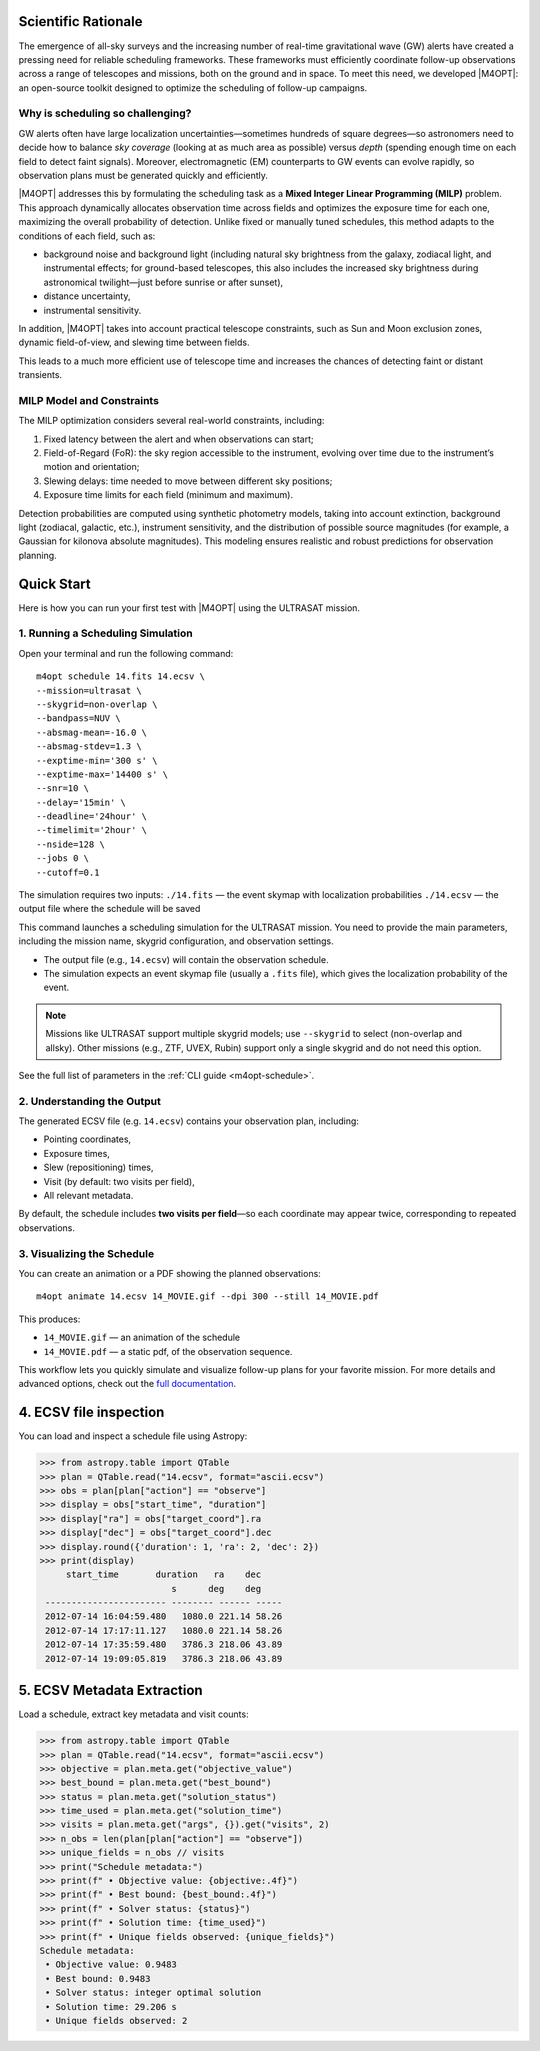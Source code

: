 Scientific Rationale
====================

The emergence of all-sky surveys and the increasing number of real-time gravitational wave (GW) alerts have created a pressing need for reliable scheduling frameworks.
These frameworks must efficiently coordinate follow-up observations across a range of telescopes and missions, both on the ground and in space.
To meet this need, we developed |M4OPT|: an open-source toolkit designed to optimize the scheduling of follow-up campaigns.

Why is scheduling so challenging?
---------------------------------
GW alerts often have large localization uncertainties—sometimes hundreds of square degrees—so astronomers need to decide how to balance *sky coverage*
(looking at as much area as possible) versus *depth* (spending enough time on each field to detect faint signals).
Moreover, electromagnetic (EM) counterparts to GW events can evolve rapidly, so observation plans must be generated quickly and efficiently.

|M4OPT| addresses this by formulating the scheduling task as a **Mixed Integer Linear Programming (MILP)** problem.
This approach dynamically allocates observation time across fields and optimizes the exposure time for each one, maximizing the overall
probability of detection. Unlike fixed or manually tuned schedules, this method adapts to the conditions of each field, such as:

- background noise and background light (including natural sky brightness from the galaxy, zodiacal light, and instrumental effects;
  for ground-based telescopes, this also includes the increased sky brightness during astronomical twilight—just before sunrise or after sunset),
- distance uncertainty,
- instrumental sensitivity.


In addition, |M4OPT| takes into account practical telescope constraints, such as Sun and Moon exclusion zones, dynamic field-of-view, and slewing time between fields.

This leads to a much more efficient use of telescope time and increases the chances of detecting faint or distant transients.

MILP Model and Constraints
--------------------------
The MILP optimization considers several real-world constraints, including:

1. Fixed latency between the alert and when observations can start;
2. Field-of-Regard (FoR): the sky region accessible to the instrument, evolving over time due to the instrument’s motion and orientation;
3. Slewing delays: time needed to move between different sky positions;
4. Exposure time limits for each field (minimum and maximum).

Detection probabilities are computed using synthetic photometry models, taking into account extinction, background light (zodiacal, galactic, etc.),
instrument sensitivity, and the distribution of possible source magnitudes (for example, a Gaussian for kilonova absolute magnitudes).
This modeling ensures realistic and robust predictions for observation planning.

Quick Start
===========

Here is how you can run your first test with |M4OPT| using the ULTRASAT mission.

1. Running a Scheduling Simulation
---------------------------------

Open your terminal and run the following command::

    m4opt schedule 14.fits 14.ecsv \
    --mission=ultrasat \
    --skygrid=non-overlap \
    --bandpass=NUV \
    --absmag-mean=-16.0 \
    --absmag-stdev=1.3 \
    --exptime-min='300 s' \
    --exptime-max='14400 s' \
    --snr=10 \
    --delay='15min' \
    --deadline='24hour' \
    --timelimit='2hour' \
    --nside=128 \
    --jobs 0 \
    --cutoff=0.1


The simulation requires two inputs:
``./14.fits`` — the event skymap with localization probabilities
``./14.ecsv`` — the output file where the schedule will be saved

This command launches a scheduling simulation for the ULTRASAT mission.
You need to provide the main parameters, including the mission name, skygrid configuration, and observation settings.

- The output file (e.g., ``14.ecsv``) will contain the observation schedule.
- The simulation expects an event skymap file (usually a ``.fits`` file), which gives the localization probability of the event.

.. note::

   Missions like ULTRASAT support multiple skygrid models; use ``--skygrid`` to select (non-overlap and allsky).
   Other missions (e.g., ZTF, UVEX, Rubin) support only a single skygrid and do not need this option.

See the full list of parameters in the :ref:`CLI guide <m4opt-schedule>`.

.. <https://m4opt.readthedocs.io/en/latest/guide/cli.html#m4opt-schedule>`_.


2. Understanding the Output
---------------------------

The generated ECSV file (e.g. ``14.ecsv``) contains your observation plan, including:

- Pointing coordinates,
- Exposure times,
- Slew (repositioning) times,
- Visit (by default: two visits per field),
- All relevant metadata.

By default, the schedule includes **two visits per field**—so each coordinate may appear twice, corresponding to repeated observations.


3. Visualizing the Schedule
---------------------------

You can create an animation or a PDF showing the planned observations::

    m4opt animate 14.ecsv 14_MOVIE.gif --dpi 300 --still 14_MOVIE.pdf

This produces:

- ``14_MOVIE.gif`` — an animation of the schedule
- ``14_MOVIE.pdf`` — a static pdf,  of the observation sequence.

.. image:: ./14_MOVIE.gif
   :alt: Example animation of the observation plan
   :align: center

This workflow lets you quickly simulate and visualize follow-up plans for your favorite mission.
For more details and advanced options, check out the `full documentation <https://m4opt.readthedocs.io/en/latest/>`_.


4. ECSV file inspection
=======================

You can load and inspect a schedule file using Astropy:

.. code-block:: console

   >>> from astropy.table import QTable
   >>> plan = QTable.read("14.ecsv", format="ascii.ecsv")
   >>> obs = plan[plan["action"] == "observe"]
   >>> display = obs["start_time", "duration"]
   >>> display["ra"] = obs["target_coord"].ra
   >>> display["dec"] = obs["target_coord"].dec
   >>> display.round({'duration': 1, 'ra': 2, 'dec': 2})
   >>> print(display)
        start_time       duration   ra    dec
                            s      deg    deg
    ----------------------- -------- ------ -----
    2012-07-14 16:04:59.480   1080.0 221.14 58.26
    2012-07-14 17:17:11.127   1080.0 221.14 58.26
    2012-07-14 17:35:59.480   3786.3 218.06 43.89
    2012-07-14 19:09:05.819   3786.3 218.06 43.89


5. ECSV Metadata Extraction
===========================

Load a schedule, extract key metadata and visit counts:

.. code-block:: console

   >>> from astropy.table import QTable
   >>> plan = QTable.read("14.ecsv", format="ascii.ecsv")
   >>> objective = plan.meta.get("objective_value")
   >>> best_bound = plan.meta.get("best_bound")
   >>> status = plan.meta.get("solution_status")
   >>> time_used = plan.meta.get("solution_time")
   >>> visits = plan.meta.get("args", {}).get("visits", 2)
   >>> n_obs = len(plan[plan["action"] == "observe"])
   >>> unique_fields = n_obs // visits
   >>> print("Schedule metadata:")
   >>> print(f" • Objective value: {objective:.4f}")
   >>> print(f" • Best bound: {best_bound:.4f}")
   >>> print(f" • Solver status: {status}")
   >>> print(f" • Solution time: {time_used}")
   >>> print(f" • Unique fields observed: {unique_fields}")
   Schedule metadata:
    • Objective value: 0.9483
    • Best bound: 0.9483
    • Solver status: integer optimal solution
    • Solution time: 29.206 s
    • Unique fields observed: 2

.. list-table:: Schedule metadata summary
   :header-rows: 1
   :widths: 30 15

   * - Metric                   - Value
   * - Objective value          - 0.9483
   * - Best bound               - 0.9483
   * - Solver status            - integer optimal solution
   * - Solution time (s)        - 29.21
   * - Unique fields observed   - 2



.. .. list-table:: Sample observations
..    :header-rows: 1
..    :widths: 20 12 8 8

..    * - start_time
..      - duration (s)
..      - ra (deg)
..      - dec (deg)
..    * - 2012‑07‑14 16:04:59.480
..      - 1080.0
..      - 221.14
..      - 58.26
..    * - 2012‑07‑14 17:17:11.127
..      - 1080.0
..      - 221.14
..      - 58.26
..    * - 2012‑07‑14 17:35:59.480
..      - 3786.3
..      - 218.06
..      - 43.89
..    * - 2012‑07‑14 19:09:05.819
..      - 3786.3
..      - 218.06
..      - 43.89
